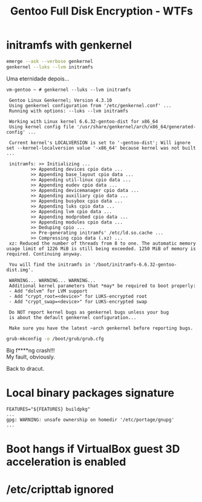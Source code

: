 #+TITLE: Gentoo Full Disk Encryption - WTFs
#+OPTIONS: toc:nil num:nil html-postamble:nil
#+STARTUP: showall

* initramfs with genkernel
#+begin_src bash
  emerge --ask --verbose genkernel
  genkernel --luks --lvm initramfs
#+end_src
Uma eternidade depois...

#+begin_example
vm-gentoo ~ # genkernel --luks --lvm initramfs

 Gentoo Linux Genkernel; Version 4.3.10
 Using genkernel configuration from '/etc/genkernel.conf' ...
 Running with options: --luks --lvm initramfs

 Working with Linux kernel 6.6.32-gentoo-dist for x86_64
 Using kernel config file '/usr/share/genkernel/arch/x86_64/generated-config' ...

 Current kernel's LOCALVERSION is set to '-gentoo-dist'; Will ignore set --kernel-localversion value '-x86_64' because kernel was not built ...

 initramfs: >> Initializing ...
         >> Appending devices cpio data ...
         >> Appending base_layout cpio data ...
         >> Appending util-linux cpio data ...
         >> Appending eudev cpio data ...
         >> Appending devicemanager cpio data ...
         >> Appending auxiliary cpio data ...
         >> Appending busybox cpio data ...
         >> Appending luks cpio data ...
         >> Appending lvm cpio data ...
         >> Appending modprobed cpio data ...
         >> Appending modules cpio data ...
         >> Deduping cpio ...
         >> Pre-generating initramfs' /etc/ld.so.cache ...
         >> Compressing cpio data (.xz) ...
 xz: Reduced the number of threads from 8 to one. The automatic memory usage limit of 1226 MiB is still being exceeded. 1250 MiB of memory is required. Continuing anyway.

 You will find the initramfs in '/boot/initramfs-6.6.32-gentoo-dist.img'.

 WARNING... WARNING... WARNING...
 Additional kernel parameters that *may* be required to boot properly:
 - Add "dolvm" for LVM support
 - Add "crypt_root=<device>" for LUKS-encrypted root
 - Add "crypt_swap=<device>" for LUKS-encrypted swap

 Do NOT report kernel bugs as genkernel bugs unless your bug
 is about the default genkernel configuration...
 
 Make sure you have the latest ~arch genkernel before reporting bugs.
#+end_example

#+begin_src bash
  grub-mkconfig -o /boot/grub/grub.cfg
#+end_src

Big f****ng crash!!!\\
My fault, obviously.

Back to dracut.

* Local binary packages signature
#+begin_example
FEATURES="${FEATURES} buildpkg"
...
gpg: WARNING: unsafe ownership on homedir '/etc/portage/gnupg'
...
#+end_example

* Boot hangs if VirtualBox guest 3D acceleration is enabled
* /etc/cripttab ignored
